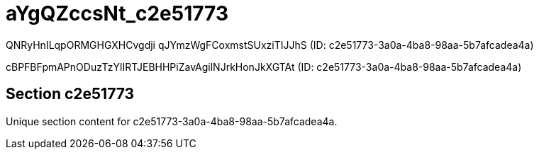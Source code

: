 = aYgQZccsNt_c2e51773

QNRyHnILqpORMGHGXHCvgdji qJYmzWgFCoxmstSUxziTIJJhS (ID: c2e51773-3a0a-4ba8-98aa-5b7afcadea4a)

cBPFBFpmAPnODuzTzYlIRTJEBHHPiZavAgilNJrkHonJkXGTAt (ID: c2e51773-3a0a-4ba8-98aa-5b7afcadea4a)

== Section c2e51773

Unique section content for c2e51773-3a0a-4ba8-98aa-5b7afcadea4a.

